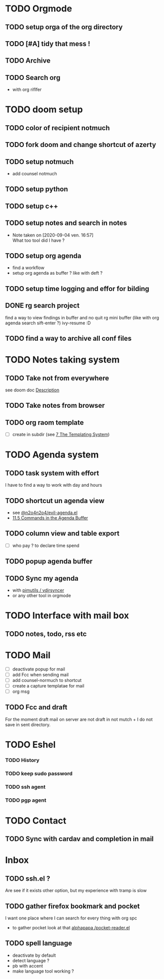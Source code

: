 * TODO Orgmode
** TODO setup orga of the org directory
** TODO [#A] tidy that mess !
** TODO Archive
** TODO Search org
- with org riflfer
* TODO doom setup
** TODO color of recipient notmuch
** TODO fork doom and change shortcut of azerty
** TODO setup notmuch
- add counsel notmuch
** TODO setup python
** TODO setup c++
** TODO setup notes and search in notes
- Note taken on [2020-09-04 ven. 16:57] \\
  What too tool did I have ?
** TODO setup org agenda
- find a workflow
- setup org agenda as buffer ? like with deft ?
** TODO setup time logging and effor for bilding
** DONE rg search project
find a way to view findings in buffer and no quit rg mini buffer (like with org
agenda search sift-enter ?)
ivy-resume :D
** TODO find a way to archive all conf files
* TODO Notes taking system
** TODO Take not from everywhere
see doom doc [[file:~/doom-emacs/modules/lang/org/README.org::*Description][Description]]
** TODO Take notes from browser
** TODO org raom template
- [ ] create in subdir (see [[https://www.orgroam.com/manual/The-Templating-System.html#The-Templating-System][7 The Templating System]])
* TODO Agenda system
** TODO task system with effort
I have to find a way to work with day and hours
** TODO shortcut un agenda view
- see [[https://gist.github.com/n2o4/65062bf378a6d6f575f71498deb20c80][@n2o4n2o4/evil-agenda.el]]
- [[https://orgmode.org/manual/Agenda-Commands.html#Agenda-Commands][11.5 Commands in the Agenda Buffer]]
** TODO column view and table export
- [ ] who pay ? to declare time spend
** TODO popup agenda buffer
** TODO Sync my agenda
- with [[https://github.com/pimutils/vdirsyncer][pimutils / vdirsyncer]]
- or any other tool in orgmode
* TODO Interface with mail box
** TODO notes, todo, rss etc
* TODO Mail
- [ ] deactivate popup for mail
- [ ] add Fcc when sending mail
- [ ] add counsel-normuch to shortcut
- [ ] create a capture templatae for mail
- [ ] org msg
** TODO Fcc and draft
For the moment draft mail on server are not draft in not mutch + I do not save
in sent directory.
* TODO Eshel
*** TODO History
*** TODO keep sudo password
*** TODO ssh agent
*** TODO pgp agent
* TODO Contact
** TODO Sync with cardav and completion in mail

* Inbox
** TODO ssh.el ?
Are see if it exists other option, but my experience with tramp is slow
** TODO gather firefox bookmark and pocket
I want one place where I can search for every thing with org spc
- to gather pocket look at that [[https://github.com/alphapapa/pocket-reader.el][alphapapa /pocket-reader.el]]

** TODO spell language
- deactivate by default
- detect language ?
- pb with accent
- make language tool working ?
